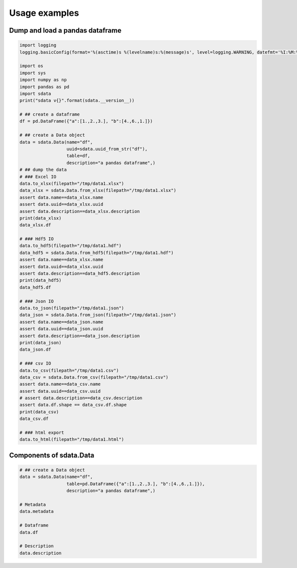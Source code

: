 Usage examples
==============

Dump and load a pandas dataframe
--------------------------------

.. uml::

    frame "pd.DataFrame()" as dataframe {
    }

    frame sdata [
    sdata.Data()
    ====
    Metadata
    ----
    Dataframe
    ----
    Description
    ]

    cloud {

    file hdf5

    file json

    file xlsx

    file csv

    file html
    }

    frame sdata2 [
    sdata.Data()
    ====
    Metadata
    ----
    Dataframe
    ----
    Description
    ]

    frame sdata_wo_description [
    sdata.Data()
    ====
    Metadata
    ----
    Dataframe
    ----

    ]

    dataframe -right-> sdata

    sdata --> xlsx

    sdata --> hdf5

    sdata --> json

    sdata ..> csv

    sdata --> html

    json --> sdata2
    hdf5 --> sdata2
    csv --> sdata_wo_description
    xlsx --> sdata2

.. code-block:: python

    import logging
    logging.basicConfig(format='%(asctime)s %(levelname)s:%(message)s', level=logging.WARNING, datefmt='%I:%M:%S')

    import os
    import sys
    import numpy as np
    import pandas as pd
    import sdata
    print("sdata v{}".format(sdata.__version__))

    # ## create a dataframe
    df = pd.DataFrame({"a":[1.,2.,3.], "b":[4.,6.,1.]})

    # ## create a Data object
    data = sdata.Data(name="df",
                      uuid=sdata.uuid_from_str("df"),
                      table=df,
                      description="a pandas dataframe",)
    # ## dump the data
    # ### Excel IO
    data.to_xlsx(filepath="/tmp/data1.xlsx")
    data_xlsx = sdata.Data.from_xlsx(filepath="/tmp/data1.xlsx")
    assert data.name==data_xlsx.name
    assert data.uuid==data_xlsx.uuid
    assert data.description==data_xlsx.description
    print(data_xlsx)
    data_xlsx.df

    # ### Hdf5 IO
    data.to_hdf5(filepath="/tmp/data1.hdf")
    data_hdf5 = sdata.Data.from_hdf5(filepath="/tmp/data1.hdf")
    assert data.name==data_xlsx.name
    assert data.uuid==data_xlsx.uuid
    assert data.description==data_hdf5.description
    print(data_hdf5)
    data_hdf5.df

    # ### Json IO
    data.to_json(filepath="/tmp/data1.json")
    data_json = sdata.Data.from_json(filepath="/tmp/data1.json")
    assert data.name==data_json.name
    assert data.uuid==data_json.uuid
    assert data.description==data_json.description
    print(data_json)
    data_json.df

    # ### csv IO
    data.to_csv(filepath="/tmp/data1.csv")
    data_csv = sdata.Data.from_csv(filepath="/tmp/data1.csv")
    assert data.name==data_csv.name
    assert data.uuid==data_csv.uuid
    # assert data.description==data_csv.description
    assert data.df.shape == data_csv.df.shape
    print(data_csv)
    data_csv.df

    # ### html export
    data.to_html(filepath="/tmp/data1.html")


Components of sdata.Data
------------------------

.. uml::

    package "sdata.Data" as sdata {

        frame "Description" as description0 {
        }

        frame "Dataframe" as data0 {
        }

        frame "Metadata" as metadata0 {
        }

    }

.. code-block:: python

    # ## create a Data object
    data = sdata.Data(name="df",
                      table=pd.DataFrame({"a":[1.,2.,3.], "b":[4.,6.,1.]}),
                      description="a pandas dataframe",)

    # Metadata
    data.metadata

    # Dataframe
    data.df

    # Description
    data.description